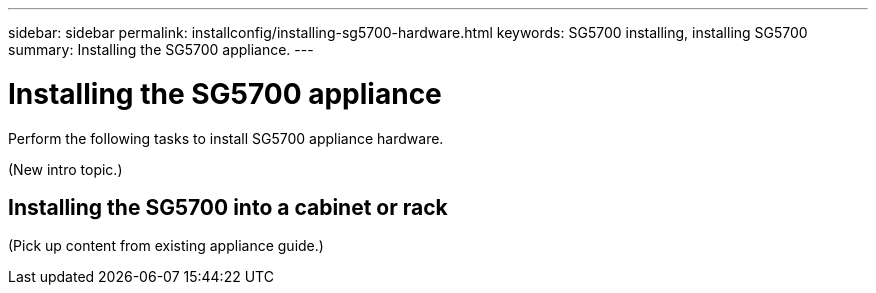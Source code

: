 ---
sidebar: sidebar
permalink: installconfig/installing-sg5700-hardware.html
keywords: SG5700 installing, installing SG5700
summary: Installing the SG5700 appliance.
---

= Installing the SG5700 appliance




:icons: font

:imagesdir: ../media/

[.lead]
Perform the following tasks to install SG5700 appliance hardware.

(New intro topic.)

== Installing the SG5700 into a cabinet or rack

(Pick up content from existing appliance guide.)

